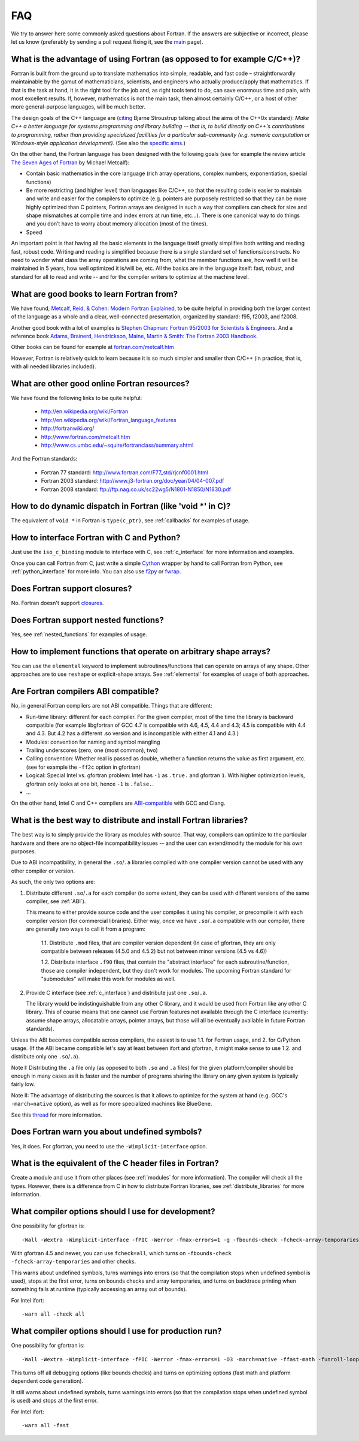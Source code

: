 ===
FAQ
===

We try to answer here some commonly asked questions about Fortran.
If the answers are subjective or incorrect, please let us know (preferably by
sending a pull request fixing it, see the `main <http://fortran90.org/>`_ page).

What is the advantage of using Fortran (as opposed to for example C/C++)?
-------------------------------------------------------------------------

Fortran is built from the ground up to translate mathematics into simple,
readable, and fast code – straightforwardly maintainable by the gamut of
mathematicians, scientists, and engineers who actually produce/apply that
mathematics. If that is the task at hand, it is the right tool for the job and,
as right tools tend to do, can save enormous time and pain, with most excellent
results. If, however, mathematics is not the main task, then almost certainly
C/C++, or a host of other more general-purpose languages, will be much better.

The design goals of the C++ language are
(`citing <http://www2.research.att.com/~bs/C++0xFAQ.html#aims>`_
Bjarne Stroustrup talking about the aims of the C++0x
standard): *Make C++ a better language for systems programming and library
building -- that is, to build directly on C++'s contributions to
programming, rather than providing specialized facilities for a
particular sub-community (e.g. numeric computation or Windows-style
application development).*
(See also the `specific aims
<http://www2.research.att.com/~bs/C++0xFAQ.html#specific-aims>`_.)

On the other hand,
the Fortran language has been designed with the following goals
(see for example the review article
`The Seven Ages of Fortran <http://journal.info.unlp.edu.ar/journal/journal30/papers/JCST-Apr11-1.pdf>`_
by Michael Metcalf):

* Contain basic mathematics in the core language (rich array operations,
  complex numbers, exponentiation, special functions)

* Be more restricting (and higher level) than languages like C/C++, so that the
  resulting code is easier to maintain and write and easier for the compilers
  to optimize (e.g. pointers are purposely restricted so that they can be more
  highly optimized than C pointers, Fortran arrays are designed in such a way
  that compilers can check for size and shape mismatches at compile time and
  index errors at run time, etc...). There is one canonical way to do things and
  you don’t have to worry about memory allocation (most of the times).

* Speed


An important point is that having all the basic elements in the language itself
greatly simplifies both writing and reading fast, robust code. Writing and
reading is simplified because there is a single standard set of
functions/constructs. No need to wonder what class the array operations are
coming from, what the member functions are, how well it will be maintained in 5
years, how well optimized it is/will be, etc. All the basics are in the
language itself: fast, robust, and standard for all to read and write -- and
for the compiler writers to optimize at the machine level.


What are good books to learn Fortran from?
------------------------------------------

We have found,
`Metcalf, Reid, & Cohen: Modern Fortran Explained
<http://www.amazon.com/Explained-Numerical-Mathematics-Scientific-Computation/dp/0199601429>`_,
to be quite helpful in providing both the larger context of the language as a
whole and a clear, well-connected presentation, organized by standard: f95,
f2003, and f2008.

Another good book with a lot of examples is
`Stephen Chapman: Fortran 95/2003 for Scientists & Engineers
<http://www.amazon.com/Fortran-95-2003-Scientists-Engineers/dp/0073191574>`_.
And a reference book
`Adams, Brainerd, Hendrickson, Maine, Martin & Smith: The Fortran 2003 Handbook
<http://www.amazon.com/The-Fortran-2003-Handbook-Procedures/dp/1846283787>`_.

Other books can be found for example at
`fortran.com/metcalf.htm <http://www.fortran.com/metcalf.htm>`_

However, Fortran is relatively quick to learn because it is so much simpler
and smaller than C/C++ (in practice, that is, with all needed libraries
included).

What are other good online Fortran resources?
---------------------------------------------

We have found the following links to be quite helpful:

    * http://en.wikipedia.org/wiki/Fortran
    * http://en.wikipedia.org/wiki/Fortran_language_features
    * http://fortranwiki.org/
    * http://www.fortran.com/metcalf.htm
    * http://www.cs.umbc.edu/~squire/fortranclass/summary.shtml

And the Fortran standards:

    * Fortran 77 standard: http://www.fortran.com/F77_std/rjcnf0001.html
    * Fortran 2003 standard: http://www.j3-fortran.org/doc/year/04/04-007.pdf
    * Fortran 2008 standard: ftp://ftp.nag.co.uk/sc22wg5/N1801-N1850/N1830.pdf

How to do dynamic dispatch in Fortran (like 'void \*' in C)?
------------------------------------------------------------

The equivalent of ``void *`` in Fortran is ``type(c_ptr)``, see
:ref:`callbacks` for examples of usage.

How to interface Fortran with C and Python?
-------------------------------------------

Just use the ``iso_c_binding`` module to interface with C, see
:ref:`c_interface` for more information and examples.

Once you can call Fortran from C, just write a simple
`Cython <http://cython.org/>`_ wrapper by hand
to call Fortran from Python, see
:ref:`python_interface` for more info.
You can also use `f2py <http://www.f2py.com/>`_ or
`fwrap <http://fwrap.sourceforge.net/>`_.

Does Fortran support closures?
------------------------------

No. Fortran doesn't support
`closures <http://en.wikipedia.org/wiki/Closure_(computer_science)>`_.

Does Fortran support nested functions?
--------------------------------------

Yes, see :ref:`nested_functions` for examples of usage.

How to implement functions that operate on arbitrary shape arrays?
------------------------------------------------------------------

You can use the ``elemental`` keyword to implement subroutines/functions that
can operate on arrays of any shape. Other approaches are to use ``reshape`` or
explicit-shape arrays. See :ref:`elemental` for examples of usage of both
approaches.


.. _ABI:

Are Fortran compilers ABI compatible?
-------------------------------------

No, in general Fortran compilers are not ABI compatible.
Things that are different:

* Run-time library: different for each compiler. For the given compiler,
  most of the time the library is backward compatible (for example
  libgfortran of GCC 4.7 is compatible with 4.6, 4.5, 4.4 and 4.3; 4.5 is
  compatible with 4.4 and 4.3. But 4.2 has a different .so version and is
  incompatible with either 4.1 and 4.3.)
* Modules: convention for naming and symbol mangling
* Trailing underscores (zero, one (most common), two)
* Calling convention: Whether real is passed as double, whether
  a function returns the value as first argument, etc. (see for
  example the ``-ff2c`` option in gfortran)
* Logical: Special Intel vs. gfortran problem: Intel has ``-1`` as
  ``.true.`` and gfortran ``1``. With higher optimization levels,
  gfortran only looks at one bit, hence ``-1`` is ``.false.``.
* ...

On the other hand, Intel C and C++ compilers are
`ABI-compatible <http://software.intel.com/sites/products/collateral/hpc/compilers/intel_linux_compiler_compatibility_with_gnu_compilers.pdf>`_
with GCC and Clang.

.. _distribute_libraries:

What is the best way to distribute and install Fortran libraries?
-----------------------------------------------------------------

The best way is to simply provide the library as modules with source. That way,
compilers can optimize to the particular hardware and there are no object-file
incompatibility issues -- and the user can extend/modify the module for his own
purposes.

Due to ABI incompatibility, in general the ``.so``/``.a`` libraries compiled
with one compiler version cannot be used with any other compiler or version.

As such, the only two options are:

1.  Distribute different ``.so``/``.a`` for each compiler (to some extent,
    they can be used with different versions of the same compiler, see
    :ref:`ABI`).

    This means to either provide source code and the user compiles it using
    his compiler, or precompile it with each compiler version (for commercial
    libraries). Either way, once we have ``.so``/``.a`` compatible with our
    compiler, there are generally two ways to call it from a program:

        1.1. Distribute ``.mod`` files, that are compiler version dependent (In
        case of gfortran, they are only compatible between releases (4.5.0 and
        4.5.2) but not between minor versions (4.5 vs 4.6))

        1.2. Distribute interface ``.f90`` files, that contain the "abstract
        interface" for each subroutine/function, those are compiler
        independent, but they don't work for modules. The upcoming Fortran
        standard for "submodules" will make this work for modules as well.

2.  Provide C interface (see :ref:`c_interface`) and distribute just one
    ``.so``/``.a``.

    The library would be indistinguishable from any other C
    library, and it would be used from Fortran like any other C library. This of
    course means that one cannot use Fortran features not available through the C
    interface (currently: assume shape arrays, allocatable arrays, pointer arrays,
    but those will all be eventually available in future Fortran standards).


Unless the ABI becomes compatible across compilers, the easiest
is to use 1.1. for Fortran usage, and 2. for C/Python usage.
(If the ABI became compatible let's say at least between ifort and gfortran,
it might make sense to use 1.2. and distribute only one ``.so``/``.a``).

Note I: Distributing the ``.a`` file only (as opposed to both ``.so`` and
``.a`` files) for the given platform/compiler should be enough in many cases as
it is faster and the number of programs sharing the library on any given system
is typically fairly low.

Note II: The advantage of distributing the sources is that it allows to
optimize for the system at hand (e.g. GCC's ``-march=native`` option), as well
as for more specialized machines like BlueGene.

See this
`thread <http://gcc.gnu.org/ml/fortran/2011-06/msg00114.html>`_
for more information.

Does Fortran warn you about undefined symbols?
----------------------------------------------

Yes, it does. For gfortran, you need to use the ``-Wimplicit-interface`` option.

What is the equivalent of the C header files in Fortran?
--------------------------------------------------------

Create a module and use it from other places
(see :ref:`modules` for more information). The compiler will check all the
types. However, there is a difference from C in how to distribute Fortran
libraries, see :ref:`distribute_libraries` for more information.

What compiler options should I use for development?
---------------------------------------------------

One possibility for gfortran is::

    -Wall -Wextra -Wimplicit-interface -fPIC -Werror -fmax-errors=1 -g -fbounds-check -fcheck-array-temporaries -fbacktrace

With gfortran 4.5 and newer, you can use ``fcheck=all``, which turns
on ``-fbounds-check -fcheck-array-temporaries`` and other checks.

This warns about undefined symbols, turns warnings into errors (so that the
compilation stops when undefined symbol is used), stops at the first error,
turns on bounds checks and array temporaries, and turns on backtrace printing
when something fails at runtime (typically accessing an array out of bounds).

For Intel ifort::

    -warn all -check all

What compiler options should I use for production run?
------------------------------------------------------

One possibility for gfortran is::

    -Wall -Wextra -Wimplicit-interface -fPIC -Werror -fmax-errors=1 -O3 -march=native -ffast-math -funroll-loops

This turns off all debugging options (like bounds checks)
and turns on optimizing options (fast math and platform dependent code
generation).

It still warns about undefined symbols, turns warnings into errors (so that the
compilation stops when undefined symbol is used) and stops at the first error.

For Intel ifort::

    -warn all -fast

